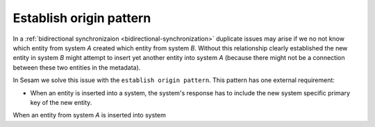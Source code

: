 .. __establish_origin_pattern:

Establish origin pattern
------------------------



In a :ref:`bidirectional synchronizaion <bidirectional-synchronization>` duplicate issues may arise if we no not know which entity from system *A* created which entity from system *B*. Without this relationship clearly established the new entity in system *B* might attempt to insert yet another entity into system *A* (because there might not be a connection between these two entities in the metadata).

In Sesam we solve this issue with the ``establish origin pattern``. This pattern has one external requirement:

- When an entity is inserted into a system, the system's response has to include the new system specific primary key of the new entity. 

When an entity from system *A* is inserted into system 
